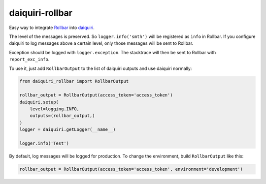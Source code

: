 daiquiri-rollbar
=================

Easy way to integrate `Rollbar <http://rollbar.com/>`__ into `daiquiri <http://daiquiri.readthedocs.io/en/latest/>`__.

The level of the messages is preserved. So ``logger.info('smth')`` will be registered as ``info`` in Rollbar. If you configure daiquiri to log messages above a certain level, only those messages will be sent to Rollbar.

Exception should be logged with ``logger.exception``. The stacktrace will then be sent to Rollbar with ``report_exc_info``.

To use it, just add ``RollbarOutput`` to the list of daiquiri outputs and use daiquiri normally:

.. code:: python

    from daiquiri_rollbar import RollbarOutput

    rollbar_output = RollbarOutput(access_token='access_token')
    daiquiri.setup(
        level=logging.INFO,
        outputs=(rollbar_output,)
    )
    logger = daiquiri.getLogger(__name__)

    logger.info('Test')

By default, log messages will be logged for production. To change the environment, build ``RollbarOutput`` like this:

.. code:: python

    rollbar_output = RollbarOutput(access_token='access_token', environment='development')

